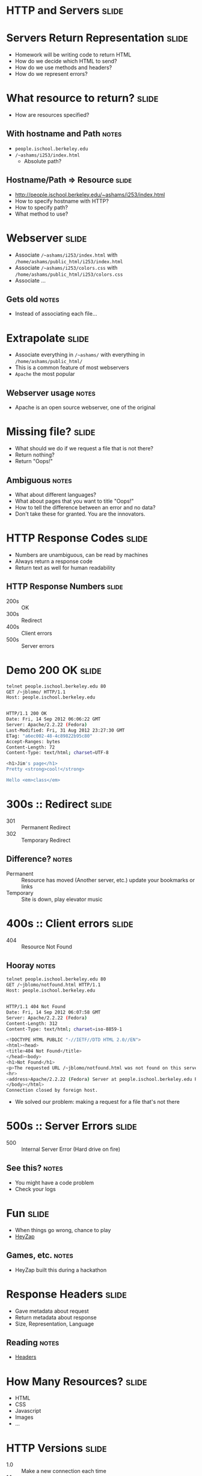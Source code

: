 * *HTTP* and *Servers* :slide:

* Servers Return Representation :slide:
  + Homework will be writing code to return HTML
  + How do we decide which HTML to send?
  + How do we use methods and headers?
  + How do we represent errors?

* What resource to return? :slide:
  + How are resources specified?
** With hostname and Path :notes:
   + =people.ischool.berkeley.edu=
   + =/~ashams/i253/index.html=
     + Absolute path?

** Hostname/Path => Resource :slide:
   + http://people.ischool.berkeley.edu/~ashams/i253/index.html
   + How to specify hostname with HTTP?
   + How to specify path?
   + What method to use?

* Webserver :slide:
  + Associate =/~ashams/i253/index.html= with =/home/ashams/public_html/i253/index.html=
  + Associate  =/~ashams/i253/colors.css= with =/home/ashams/public_html/i253/colors.css=
  + Associate ...
** Gets old :notes:
   + Instead of associating each file...

* Extrapolate :slide:
  + Associate everything in =/~ashams/= with everything in =/home/ashams/public_html/=
  + This is a common feature of most webservers
  + =Apache= the most popular
  [[file:img/wpid-overalld.png]]
** Webserver usage :notes:
   + Apache is an open source webserver, one of the original

* Missing file? :slide:
  + What should we do if we request a file that is not there?
  + Return nothing?
  + Return "Oops!"
** Ambiguous :notes:
   + What about different languages?
   + What about pages that you want to title "Oops!"
   + How to tell the difference between an error and no data?
   + Don't take these for granted. You are the innovators.

* HTTP Response Codes :slide:
  + Numbers are unambiguous, can be read by machines
  + Always return a response code
  + Return text as well for human readability

** HTTP Response Numbers :slide:
   + 200s :: OK
   + 300s :: Redirect
   + 400s :: Client errors
   + 500s :: Server errors

* Demo 200 OK :slide:
#+begin_src bash
telnet people.ischool.berkeley.edu 80
GET /~jblomo/ HTTP/1.1
Host: people.ischool.berkeley.edu


HTTP/1.1 200 OK
Date: Fri, 14 Sep 2012 06:06:22 GMT
Server: Apache/2.2.22 (Fedora)
Last-Modified: Fri, 31 Aug 2012 23:27:30 GMT
ETag: "a6ec002-48-4c89822b95c80"
Accept-Ranges: bytes
Content-Length: 72
Content-Type: text/html; charset=UTF-8

<h1>Jim's page</h1>
Pretty <strong>cool!</strong>

Hello <em>class</em>
#+end_src

* 300s :: Redirect :slide:
  + 301 :: Permanent Redirect
  + 302 :: Temporary Redirect
** Difference? :notes:
   + Permanent :: Resource has moved (Another server, etc.) update your
     bookmarks or links
   + Temporary :: Site is down, play elevator music

* 400s :: Client errors :slide:
  + 404 :: Resource Not Found
** Hooray :notes:
#+begin_src bash
telnet people.ischool.berkeley.edu 80
GET /~jblomo/notfound.html HTTP/1.1
Host: people.ischool.berkeley.edu


HTTP/1.1 404 Not Found
Date: Fri, 14 Sep 2012 06:07:58 GMT
Server: Apache/2.2.22 (Fedora)
Content-Length: 312
Content-Type: text/html; charset=iso-8859-1

<!DOCTYPE HTML PUBLIC "-//IETF//DTD HTML 2.0//EN">
<html><head>
<title>404 Not Found</title>
</head><body>
<h1>Not Found</h1>
<p>The requested URL /~jblomo/notfound.html was not found on this server.</p>
<hr>
<address>Apache/2.2.22 (Fedora) Server at people.ischool.berkeley.edu Port 80</address>
</body></html>
Connection closed by foreign host.
#+end_src
   + We solved our problem: making a request for a file that's not there

* 500s :: Server Errors :slide:
  + 500 :: Internal Server Error (Hard drive on fire)
** See this? :notes:
   + You might have a code problem
   + Check your logs

* Fun :slide:
  + When things go wrong, chance to play
  + [[http://heyzap.com/404][HeyZap]]
** Games, etc. :notes:
   + HeyZap built this during a hackathon

* Response Headers :slide:
  + Gave metadata about request
  + Return metadata about response
  + Size, Representation, Language
** Reading :notes:
   + [[http://www.cs.tut.fi/~jkorpela/http.html][Headers]]

* How Many Resources? :slide:
  + HTML
  + CSS
  + Javascript
  + Images
  + ...

* HTTP Versions :slide:
  + 1.0 :: Make a new connection each time
  + 1.1 :: Optionally use same connection
** HTTP Connection Handling :slide:
[[file:img/http-phttp-pipelining.png]]

* HTTP Versions :slide:
  + 1.0 :: Serve one resource at a time
  + 1.1 :: Accept requests while sending resources
** HTTP Connection Handling :slide:
[[file:img/http-phttp-pipelining.png]]

* Why have different protocols? :slide:
  + HTTP is about resource manipulation
  + Specifying what you want to do with a resource
  + How it is represented
  + Optimized for web browsing

#+STYLE: <link rel="stylesheet" type="text/css" href="production/bootstrap.min.css" />
#+STYLE: <link rel="stylesheet" type="text/css" href="production/common.css" />
#+STYLE: <link rel="stylesheet" type="text/css" href="production/screen.css" media="screen" />
#+STYLE: <link rel="stylesheet" type="text/css" href="production/projection.css" media="projection" />
#+STYLE: <link rel="stylesheet" type="text/css" href="production/color-blue.css" media="projection" />
#+STYLE: <link rel="stylesheet" type="text/css" href="production/presenter.css" media="presenter" />
#+STYLE: <link href='http://fonts.googleapis.com/css?family=Lobster+Two:700|Yanone+Kaffeesatz:700|Open+Sans' rel='stylesheet' type='text/css'>

#+BEGIN_HTML
<script type="text/javascript" src="production/org-html-slideshow.js"></script>
#+END_HTML

# Local Variables:
# org-export-html-style-include-default: nil
# org-export-html-style-include-scripts: nil
# buffer-file-coding-system: utf-8-unix
# End:
